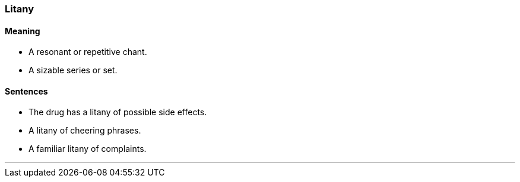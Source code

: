 === Litany

==== Meaning

* A resonant or repetitive chant.
* A sizable series or set.

==== Sentences

* The drug has a [.underline]#litany# of possible side effects.
* A [.underline]#litany# of cheering phrases.
* A familiar [.underline]#litany# of complaints.

'''
